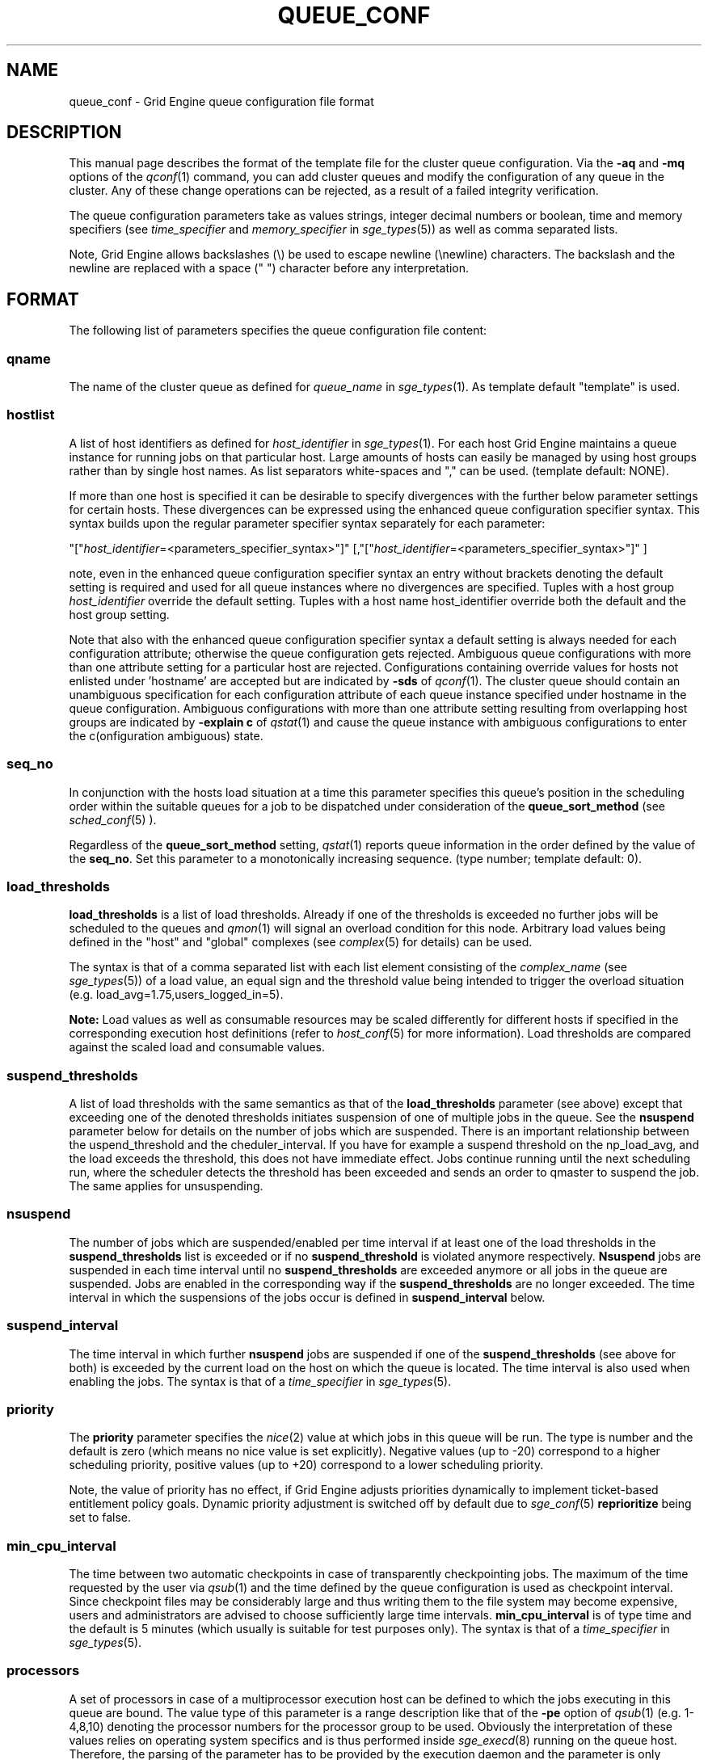 '\" t
.\"___INFO__MARK_BEGIN__
.\"
.\" Copyright: 2004 by Sun Microsystems, Inc.
.\"
.\"___INFO__MARK_END__
.\" $RCSfile: queue_conf.5,v $     Last Update: $Date: 2009/12/07 19:09:27 $     Revision: $Revision: 1.37 $
.\"
.\"
.\" Some handy macro definitions [from Tom Christensen's man(1) manual page].
.\"
.de SB		\" small and bold
.if !"\\$1"" \\s-2\\fB\&\\$1\\s0\\fR\\$2 \\$3 \\$4 \\$5
..
.\"
.de T		\" switch to typewriter font
.ft CW		\" probably want CW if you don't have TA font
..
.\"
.de TY		\" put $1 in typewriter font
.if t .T
.if n ``\c
\\$1\c
.if t .ft P
.if n \&''\c
\\$2
..
.\"
.de M		\" man page reference
\\fI\\$1\\fR\\|(\\$2)\\$3
..
.TH QUEUE_CONF 5 "$Date: 2009/12/07 19:09:27 $" "OGS/Grid Engine 2011.11" "Grid Engine File Formats"
.\"
.SH NAME
queue_conf \- Grid Engine queue configuration file format
.\"
.\"
.SH DESCRIPTION
This manual page describes the format of the template file for the cluster queue configuration.
Via the \fB\-aq\fP and \fB\-mq\fP options of the
.M qconf 1
command, you can add cluster queues and modify the configuration of
any queue in the cluster. Any of these change operations can be rejected, 
as a result of a failed integrity verification.
.PP
The queue configuration parameters take as values strings, 
integer decimal numbers or boolean, time and memory specifiers (see 
\fItime_specifier\fP and \fImemory_specifier\fP in
.M sge_types 5 )
as well as comma
separated lists. 
.PP
Note, Grid Engine allows backslashes (\\) be used to escape newline 
(\\newline) characters. The backslash and the newline are replaced with a 
space (" ") character before any interpretation.
.\"
.\"
.SH FORMAT
The following list of parameters specifies the queue configuration 
file content:
.SS "\fBqname\fP"
The name of the cluster queue as defined for \fIqueue_name\fP in
.M sge_types 1 .
As template default "template" is used.
.SS "\fBhostlist\fP"
A list of host identifiers as defined for \fIhost_identifier\fP in 
.M sge_types 1 . 
For each host Grid Engine maintains a queue instance for running jobs
on that particular host. Large amounts of hosts can easily be managed 
by using host groups rather than by single host names.
As list separators white-spaces and "," can be used.
(template default: NONE).
.PP
If more than one host is specified it can be desirable to specify
divergences with the further below parameter settings for certain hosts. 
These divergences can be expressed using the enhanced queue configuration 
specifier syntax. This syntax builds upon the regular parameter specifier 
syntax separately for each parameter:
.PP
"["\fIhost_identifier\fP=<parameters_specifier_syntax>"]"
[,"["\fIhost_identifier\fP=<parameters_specifier_syntax>"]" ]
.PP
note, even in the enhanced queue configuration specifier syntax an entry
without brackets denoting the default setting is required and
used for all queue instances where no divergences are specified.
Tuples with a host group \fIhost_identifier\fP override the default
setting. Tuples with a host name host_identifier override both
the default and the host group setting. 
.PP
Note that also with the enhanced queue configuration specifier syntax 
a default setting is always needed for each configuration attribute;
otherwise the queue configuration gets rejected. Ambiguous queue configurations 
with more than one attribute setting for a particular host are rejected.
Configurations containing override values for hosts not enlisted
under 'hostname' are accepted but are indicated by \fB\-sds\fP
of 
.M qconf 1 .
The cluster queue should contain an unambiguous specification
for each configuration attribute of each queue instance specified
under hostname in the queue configuration. Ambiguous configurations with more
than one attribute setting resulting from overlapping host groups
are indicated by \fB\-explain c\fP of
.M qstat 1
and cause the queue instance
with ambiguous configurations to enter the c(onfiguration ambiguous) state.
.PP
.SS "\fBseq_no\fP"
In conjunction with the hosts load situation at a time this 
parameter specifies this queue's position in the scheduling order 
within the suitable queues for a job to be dispatched under consideration 
of the \fBqueue_sort_method\fP (see 
.M sched_conf 5
). 
.PP
Regardless of the \fBqueue_sort_method\fP setting,
.M qstat 1
reports queue information in the order defined by the
value of the \fBseq_no\fP. Set this parameter to a monotonically
increasing sequence. (type number; template default: 0).
.SS "\fBload_thresholds\fP"
\fBload_thresholds\fP is a list of load thresholds. Already if one
of the thresholds is exceeded
no further jobs will be scheduled to the queues and
.M qmon 1
will signal an overload condition for this node. Arbitrary load
values being defined in the "host" and "global" complexes (see
.M complex 5
for details) can be used.
.PP
The syntax is that of a comma separated list
with each list element consisting of the \fIcomplex_name\fP (see 
.M sge_types 5 )
of a 
load value, an equal sign and the threshold value being intended to 
trigger the overload situation (e.g. load_avg=1.75,users_logged_in=5).
.PP
.B Note:
Load values as well as consumable resources may be scaled differently
for different
hosts if specified in the corresponding execution host definitions (refer
to
.M host_conf 5
for more information). Load thresholds are compared against the
scaled load and consumable values.
.SS "\fBsuspend_thresholds\fP"
A list of load thresholds with the same semantics as that of the
\fBload_thresholds\fP
parameter (see above) except that exceeding one of the denoted
thresholds initiates suspension of one of multiple jobs in the queue.
See the \fBnsuspend\fP parameter below for details on the number of
jobs which are suspended. There is an important relationship between the
\fsuspend_threshold\fP and the \fscheduler_interval\fP. If you have for example
a suspend threshold on the np_load_avg, and the load exceeds the threshold,
this does not have immediate effect. Jobs continue running until the next
scheduling run, where the scheduler detects the threshold has been exceeded and
sends an order to qmaster to suspend the job. The same applies for unsuspending.
.SS "\fBnsuspend\fP"
The number of jobs which are suspended/enabled
per time interval if at least one of
the load thresholds in the \fBsuspend_thresholds\fP list is exceeded or if
no \fBsuspend_threshold\fP is violated anymore respectively.
\fBNsuspend\fP jobs are suspended in each time interval until no
\fBsuspend_thresholds\fP are exceeded anymore or all jobs in the queue are
suspended. Jobs are enabled in the corresponding way if the
\fBsuspend_thresholds\fP are no longer exceeded.
The time interval in which the suspensions of the jobs occur is defined
in \fBsuspend_interval\fP below.
.\"
.SS "\fBsuspend_interval\fP"
The time interval in which further \fBnsuspend\fP jobs are suspended
if one of the \fBsuspend_thresholds\fP (see above for both) is exceeded
by the current load on the host on which the queue is located.
The time interval is also used when enabling the jobs. 
The syntax is that of a \fItime_specifier\fP in
.M sge_types 5 .
.\"
.SS "\fBpriority\fP"
The \fBpriority\fP parameter specifies the
.M nice 2
value at which jobs in this queue will be run. The type is number and the
default is zero (which means no nice value is set explicitly). Negative 
values (up to -20) correspond to a higher scheduling priority, positive 
values (up to +20) correspond to a lower scheduling priority.
.PP
Note, the value of priority has no effect, if Grid Engine adjusts
priorities dynamically to implement ticket-based entitlement 
policy goals. Dynamic priority adjustment is switched  off by
default due to 
.M sge_conf 5
\fBreprioritize\fP being set to false.
.SS "\fBmin_cpu_interval\fP"
The time between two automatic checkpoints in case of
transparently checkpointing jobs. The maximum of the time requested by
the user via
.M qsub 1
and the time defined by the queue configuration is used as
checkpoint interval. Since checkpoint files may be considerably large
and thus writing them to the file system may become expensive, users
and administrators are advised to choose sufficiently large time
intervals. \fBmin_cpu_interval\fP is of type time and the default is
5 minutes (which usually is suitable for test purposes only).
The syntax is that of a \fItime_specifier\fP in
.M sge_types 5 .
.SS "\fBprocessors\fP"
A set of processors in case of a multiprocessor execution host can be defined
to which the jobs executing in this queue are bound. The value type of this
parameter is a range description like that of the \fB\-pe\fP
option of
.M qsub 1
(e.g. 1-4,8,10) denoting the processor numbers for the
processor group to be used. Obviously the interpretation of these values
relies on operating system specifics and is thus performed inside
.M sge_execd 8
running on the queue host. Therefore, the parsing of the parameter has
to be provided by the execution daemon and the parameter is only passed
through
.M sge_qmaster 8
as a string.
.PP
Currently, support is only provided for multiprocessor machines running Solaris,
SGI multiprocessor machines running IRIX 6.2 and 
Digital UNIX multiprocessor machines. 
In the case of Solaris the processor set must already exist, when this processors
parameter is configured. So the processor set has to be created manually.
In the case of Digital UNIX only one job per processor set is allowed to 
execute at the same time, i.e.
.B slots
(see above) should be set to 1 for this queue. 
.SS "\fBqtype\fP"
The type of queue. Currently
.I batch, interactive
or a combination in a comma separated list or
.I NONE.
.PP
The formerly supported types parallel and checkpointing are not allowed 
anymore. A queue
instance is implicitly of type parallel/checkpointing 
if there is a parallel environment or a checkpointing interface specified
for this queue instance in \fBpe_list\fP/\fBckpt_list\fP. 
Formerly possible settings e.g.
.PP
.nf
.ta
qtype   PARALLEL
.fi
.PP  
could be transferred into
.PP
.nf
.ta 
qtype   NONE
pe_list pe_name
.fi
.PP
(type string; default: batch interactive).
.SS "\fBpe_list\fP"
The list of administrator-defined parallel environment 
(see 
.M sge_pe 5 )
names 
to be associated with
the queue. The default is
.I NONE.
.SS "\fBckpt_list\fP"
The list of administrator-defined checkpointing interface names (see \fIckpt_name\fP in
.M sge_types 1 )
to be associated 
with the queue. The default is
.I NONE.
.SS "\fBrerun\fP"
Defines a default behavior for jobs which are aborted by system crashes
or manual "violent" (via
.M kill 1 )
shutdown of the complete Grid Engine system (including the
.M sge_shepherd 8
of the jobs and their process hierarchy) on the queue host. As soon as
.M sge_execd 8
is restarted and detects that a job has been aborted for such reasons
it can be restarted if the jobs are restartable. A job may not be
restartable, for example, if it updates databases (first reads then writes
to the same record of a database/file) because the abortion of the job
may have left the database in an inconsistent state. If the owner of a job
wants to overrule the default behavior for the jobs in the queue the
\fB\-r\fP option of
.M qsub 1
can be used.
.PP
The type of this parameter is boolean, thus either TRUE or FALSE can
be specified. The default is FALSE, i.e. do not restart jobs automatically.
.SS "\fBslots\fP"
The maximum number of concurrently executing jobs allowed in the queue.
Type is number, valid values are 0 to 9999999.
.SS "\fBtmpdir\fP"
The \fBtmpdir\fP parameter specifies the absolute path to the base of the
temporary directory filesystem. When 
.M sge_execd 8
launches a job,
it creates a uniquely-named directory in this filesystem for the purpose
of holding scratch files during job execution. At job completion, this
directory and its contents are removed automatically. The environment
variables TMPDIR and TMP are set to the path of each jobs scratch directory
(type string; default: /tmp).
.SS "\fBshell\fP"
If either \fIposix_compliant\fP or \fIscript_from_stdin\fP is specified
as the \fBshell_start_mode\fP parameter in
.M sge_conf 5
the \fBshell\fP parameter specifies the executable
path of the command interpreter (e.g.
.M sh 1
or
.M csh 1 )
to be used to process the job scripts executed in the queue. The
definition of \fBshell\fP can be overruled by the job owner
via the
.M qsub 1
\fB\-S\fP option.
.PP
The type of the parameter is string. The default is /bin/csh.
.SS "\fBshell_start_mode\fP"
This parameter defines the mechanisms which are used to actually
invoke the job scripts on the execution hosts. The following
values are recognized:
.IP \fIunix_behavior\fP
If a user starts a job shell script under UNIX interactively by
invoking it just with the script name the operating system's executable
loader uses the information provided in a comment such as `#!/bin/csh' in
the first line of the script to detect which command interpreter to
start to interpret the script. This mechanism is used by Grid Engine when
starting jobs if \fIunix_behavior\fP is defined as \fBshell_start_mode\fP.
.\"
.IP \fIposix_compliant\fP
POSIX does not consider first script line comments such a `#!/bin/csh'
as being significant. The POSIX standard for batch queuing systems
(P1003.2d) therefore requires a compliant queuing system to ignore
such lines but to use user specified or configured default command
interpreters instead. Thus, if \fBshell_start_mode\fP is set to
\fIposix_compliant\fP Grid Engine will either use the command interpreter
indicated by the \fB\-S\fP option of the
.M qsub 1
command or the \fBshell\fP parameter of the queue to be used (see
above).
.\"
.IP \fIscript_from_stdin\fP
Setting the \fBshell_start_mode\fP parameter either to \fIposix_compliant\fP
or \fIunix_behavior\fP requires you to set the umask in use for
.M sge_execd 8
such that every user has read access to the active_jobs directory in the
spool directory of the corresponding execution daemon. In case you have
\fBprolog\fP and \fBepilog\fP scripts configured, they also need to be
readable by any user who may execute jobs.
.br
If this violates your
site's security policies you may want to set \fBshell_start_mode\fP
to \fIscript_from_stdin\fP. This will force Grid Engine to open the
job script as well as the epilogue and prologue scripts for reading into
STDIN as root (if
.M sge_execd 8
was started as root) before changing to the job owner's user account.
The script is then fed into the STDIN stream of the command interpreter
indicated by the \fB\-S\fP option of the
.M qsub 1
command or the \fBshell\fP parameter of the queue to be used (see
above).
.br
Thus setting \fBshell_start_mode\fP to \fIscript_from_stdin\fP also
implies \fIposix_compliant\fP behavior. \fBNote\fP, however, that
feeding scripts into the STDIN stream of a command interpreter may
cause trouble if commands like
.M rsh 1
are invoked inside a job script as they also process the STDIN
stream of the command interpreter. These problems can usually be
resolved by redirecting the STDIN channel of those commands to come
from /dev/null (e.g. rsh host date < /dev/null). \fBNote also\fP, that any
command-line options associated with the job are passed to the executing
shell. The shell will only forward them to the job if they are not
recognized as valid shell options.
.PP
The default for \fBshell_start_mode\fP is \fIposix_compliant\fP.
Note, though, that the \fBshell_start_mode\fP can only be used for batch jobs
submitted by 
. M qsub 1
and can't be used for interactive jobs submitted by
. M qrsh 1 ,
. M qsh 1 ,
. M qlogin 1 .
.SS "\fBprolog\fP"
The executable path of a shell script that is started before execution
of Grid Engine jobs with the same environment setting as that for the
Grid Engine
jobs to be started afterwards. An optional prefix "user@" specifies the 
user under which this procedure is to be started. The procedures standard
output and the error output stream are written to the same file used also for
the standard output and error output of each job.
This procedure is intended as a means
for the Grid Engine administrator to automate the execution of general site
specific tasks like the preparation of temporary file systems with the
need for the same context information as the job. This queue configuration 
entry overwrites cluster global or execution host specific
.B prolog
definitions (see
.M sge_conf 5 ).
.PP
The default for \fBprolog\fP is the special value NONE, which prevents
from execution of a prologue script.
The  special variables for constituting a command line are the same
like in 
.B prolog
definitions of the cluster configuration (see
.M sge_conf 5 ).
.PP
Exit codes for the prolog attribute can be interpreted based on the 
following exit values:
.RS
0: Success 
.br
99: Reschedule job 
.br
100: Put job in error state 
.br
Anything else: Put queue in error state
.RE
.SS "\fBepilog\fP"
The executable path of a shell script that is started after execution
of Grid Engine jobs with the same environment setting as that for the
Grid Engine
jobs that has just completed. 
An optional prefix "user@" specifies the user under which this procedure
is to be started. The procedures standard output and the error output 
stream are written to the same file used also for the standard output 
and error output of each job. This procedure is intended as a means
for the Grid Engine administrator to automate the execution of general site
specific tasks like the cleaning up of temporary file systems with the
need for the same context information as the job. This queue configuration 
entry overwrites cluster global or execution host specific
.B epilog
definitions (see
.M sge_conf 5 ).
.PP
The default for \fBepilog\fP is the special value NONE, which prevents
from execution of a epilogue script.
The  special variables for constituting a command line are the same
like in 
.B prolog
definitions of the cluster configuration (see
.M sge_conf 5 ).
.PP
Exit codes for the epilog attribute can be interpreted based on the 
following exit values:
.RS
0: Success 
.br
99: Reschedule job 
.br
100: Put job in error state 
.br
Anything else: Put queue in error state
.RE
.SS "\fBstarter_method\fP"
The specified executable path will be used as a job starter
facility responsible for starting batch jobs.
The executable path will be executed instead of the configured
shell to start the job. The job arguments will be passed as
arguments to the job starter. The following environment
variables are used to pass information to the job starter
concerning the shell environment which was configured or
requested to start the job.

.IP "\fISGE_STARTER_SHELL_PATH\fP"
The name of the requested shell to start the job
.IP "\fISGE_STARTER_SHELL_START_MODE\fP"
The configured \fBshell_start_mode\fP
.IP "\fISGE_STARTER_USE_LOGIN_SHELL\fP"
Set to "true" if the shell is supposed to be used as a login shell
(see \fBlogin_shells\fP in
.M sge_conf 5 )
.PP
The starter_method will not be invoked for qsh, qlogin or qrsh acting as rlogin.

.SS "\fBsuspend_method\fP"
.SS "\fBresume_method\fP"
.SS "\fBterminate_method\fP"

These parameters can be used for overwriting the default method used by
Grid Engine for suspension, release of a suspension and for termination
of a job. Per default, the signals SIGSTOP, SIGCONT and SIGKILL are
delivered to the job to perform these actions. However, for some
applications this is not appropriate.

If no executable path is given, Grid Engine takes the specified
parameter entries as the signal to be delivered instead of the default
signal. A signal must be either a positive number or a signal name with
\fB"SIG"\fP as prefix and the signal name as printed by
.I kill -l
(e.g.  SIGTERM).

If an executable path is given (it must be an \fIabsolute path\fP starting
with a "/") then this command together with its arguments is started by
Grid Engine to perform the appropriate action. The following special
variables are expanded at runtime and can be used (besides any other
strings which have to be interpreted by the procedures) to constitute a
command line:

.IP "\fI$host\fP"
The name of the host on which the procedure is started.
.IP "\fI$job_owner\fP"
The user name of the job owner.
.IP "\fI$job_id\fP"
Grid Engine's unique job identification number.
.IP "\fI$job_name\fP"
The name of the job.
.IP "\fI$queue\fP"
The name of the queue.
.IP "\fI$job_pid\fP"
The pid of the job.

.SS "\fBnotify\fP"
The time waited between delivery of SIGUSR1/SIGUSR2 
notification signals and suspend/kill signals if job was submitted with
the
.M qsub 1
\fI\-notify\fP option.
.SS "\fBowner_list\fP"
The \fBowner_list\fP enlists comma separated the 
.M login 1 
user names (see \fIuser_name\fP in
.M sge_types 1 )
of those users who are
authorized to disable and suspend this queue through 
.M qmod 1
(Grid Engine operators and managers can do this by default). It is customary 
to set this field for queues on
interactive workstations where the computing resources are shared between
interactive sessions and Grid Engine jobs, allowing the workstation owner to have
priority access.
(default: NONE).
.SS "\fBuser_lists\fP"
The \fBuser_lists\fP parameter contains a comma separated list of Grid Engine user
access list names as described in
.M access_list 5 .
Each user contained in at least one of the enlisted access lists has
access to the queue. If the \fBuser_lists\fP parameter is set to
NONE (the default) any user has access being not explicitly excluded
via the \fBxuser_lists\fP parameter described below.
If a user is contained both in an access list enlisted in \fBxuser_lists\fP
and \fBuser_lists\fP the user is denied access to the queue.
.SS "\fBxuser_lists\fP"
The \fBxuser_lists\fP parameter contains a comma separated list of Grid Engine user 
access list names as described in
.M access_list 5 .
Each user contained in at least one of the enlisted access lists is not
allowed to access the queue. If the \fBxuser_lists\fP parameter is set to
NONE (the default) any user has access.
If a user is contained both in an access list enlisted in \fBxuser_lists\fP
and \fBuser_lists\fP the user is denied access to the queue.
.SS "\fBprojects\fP"
The \fBprojects\fP parameter contains a comma separated list of 
Grid Engine projects (see 
.M project 5 )
that have access to the queue. Any project not in this list are 
denied access to the queue. If set to NONE (the default), any project
has access that is not specifically excluded via the \fBxprojects\fP
parameter described below. If a project is in both the \fBprojects\fP and
\fBxprojects\fP parameters, the project is denied access to the queue.
.SS "\fBxprojects\fP"
The \fBxprojects\fP parameter contains a comma separated list of 
Grid Engine projects (see
.M project 5 )
that are denied access to the queue. If set to NONE (the default), no
projects are denied access other than those denied access based on the
\fBprojects\fP parameter described above.  If a project is in both the 
\fBprojects\fP and \fBxprojects\fP parameters, the project is denied
access to the queue.
.SS "\fBsubordinate_list\fP"
There are two different types of subordination:
.PP
.B 1. Queuewise subordination
.PP
A list of Grid Engine queue names as defined for \fIqueue_name\fP in
.M sge_types 1 .
Subordinate relationships are in effect
only between queue instances residing at the same host. 
The relationship does not apply and is ignored when jobs are 
running in queue instances on other hosts. 
Queue instances residing on the same host will be suspended when a specified 
count of jobs is running in this queue instance.
The list specification is the same as that of the \fBload_thresholds\fP
parameter above, e.g. low_pri_q=5,small_q. The numbers denote the
job slots of the queue that have to be filled in the superordinated queue 
to trigger the suspension of the subordinated queue. If no value is assigned a
suspension is triggered if all slots of the queue are filled.
.PP
On nodes which
host more than one queue, you might wish to accord better service to certain
classes of jobs (e.g., queues that are dedicated to parallel processing might
need priority over low priority production queues; default: NONE).
.PP
.B 2. Slotwise preemption
.PP
The slotwise preemption provides a means to ensure that high priority jobs
get the resources they need, while at the same time low priority jobs on
the same host are not unnecessarily preempted, maximizing the host utilization.
The slotwise preemption is designed to provide different preemption actions,
but with the current implementation only suspension is provided.
This means there is a subordination relationship defined between queues similar
to the queuewise subordination, but if the suspend threshold is exceeded, not
the whole subordinated queue is suspended, there are only single tasks running
in single slots suspended.
.PP
Like with queuewise subordination, the subordination relationships are in effect only
between queue instances residing at the same host. The relationship does not apply
and is ignored when jobs and tasks are running in queue instances on other hosts.
.PP
The syntax is:
.PP
slots=<threshold>(<queue_list>)
.PP
where
.nf
<threshold> =a positive integer number
<queue_list>=<queue_def>[,<queue_list>]
<queue_def> =<queue>[:<seq_no>][:<action>]
<queue>     =a Grid Engine queue name as defined for
.fi
             \fIqueue_name\fP in
.M sge_types 1 .
.nf
<seq_no>    =sequence number among all subordinated queues
             of the same depth in the tree. The higher the
             sequence number, the lower is the priority of
             the queue.
             Default is 0, which is the highest priority.
<action>    =the action to be taken if the threshold is
             exceeded. Supported is:
             "sr": Suspend the task with the shortest run
                   time.
             "lr": Suspend the task with the longest run
                   time.
             Default is "sr".
.fi
.PP
Some examples of possible configurations and their functionalities:
.PP
a) The simplest configuration
.PP
subordinate_list   slots=2(B.q)
.PP
which means the queue "B.q" is subordinated to the current queue (let's call
it "A.q"), the suspend threshold for all tasks running in "A.q" and "B.q" on
the current host is two, the sequence number of "B.q" is "0" and the action
is "suspend task with shortest run time first". This subordination relationship
looks like this:
.PP
.nf
      A.q
       |
      B.q
.fi
.PP
This could be a typical configuration for a host with a dual core CPU. This
subordination configuration ensures that tasks that are scheduled to "A.q"
always get a CPU core for themselves, while jobs in "B.q" are not preempted
as long as there are no jobs running in "A.q".
.PP
If there is no task running in "A.q", two tasks are running in "B.q" and a new
task is scheduled to "A.q", the sum of tasks running in "A.q" and "B.q" is
three. Three is greater than two, this triggers the defined action. This causes
the task with the shortest run time in the subordinated queue "B.q" to be
suspended. After suspension, there is one task running in "A.q", on task running
in "B.q" and one task suspended in "B.q".
.PP
b) A simple tree
.PP
subordinate_list   slots=2(B.q:1, C.q:2)
.PP
This defines a small tree that looks like this:
.PP
.nf
      A.q
     /   \\
   B.q   C.q
.fi
.PP
A use case for this configuration could be a host with a dual core CPU and
queue "B.q" and "C.q" for jobs with different requirements, e.g. "B.q" for
interactive jobs, "C.q" for batch jobs.
Again, the tasks in "A.q" always get a CPU core, while tasks in "B.q" and "C.q"
are suspended only if the threshold of running tasks is exceeded.
Here the sequence number among the queues of the same depth comes into play.
Tasks scheduled to "B.q" can't directly trigger the suspension of tasks in
"C.q", but if there is a task to be suspended, first "C.q" will be searched for
a suitable task.
.PP
If there is one task running in "A.q", one in "C.q" and a new task is scheduled
to "B.q", the threshold of "2" in "A.q", "B.q" and "C.q" is exceeded. This
triggers the suspension of one task in either "B.q" or "C.q". The sequence
number gives "B.q" a higher priority than "C.q", therefore the task in "C.q"
is suspended. After suspension, there is one task running in "A.q", one task
running in "B.q" and one task suspended in "C.q".
.PP
c) More than two levels
.PP
Configuration of A.q: subordinate_list   slots=2(B.q)
.br
Configuration of B.q: subordinate_list   slots=2(C.q)
.PP
looks like this:
.PP
.nf
      A.q
       |
      B.q
       |
      C.q
.fi
.PP
These are three queues with high, medium and low priority. 
If a task is scheduled to "C.q", first the subtree consisting of "B.q" and
"C.q" is checked, the number of tasks running there is counted. If the
threshold which is defined in "B.q" is exceeded, the job in "C.q" is
suspended. Then the whole tree is checked, if the number of tasks running
in "A.q", "B.q" and "C.q" exceeds the threshold defined in "A.q" the task in
"C.q" is suspended. This means, the effective threshold of any subtree is not
higher than the threshold of the root node of the tree.
If in this example a task is scheduled to "A.q", immediately the number of tasks
running in "A.q", "B.q" and "C.q" is checked against the threshold defined in
"A.q".
.PP
d) Any tree
.PP
.nf
       A.q
      /   \\
    B.q   C.q
   /     /   \\
 D.q    E.q  F.q
                \\
                 G.q 
.fi
.PP
The computation of the tasks that are to be (un)suspended always starts at the
queue instance that is modified, i.e. a task is scheduled to, a task ends at,
the configuration is modified, a manual or other automatic (un)suspend is 
issued, except when it is a leaf node, like "D.q", "E.q" and "G.q" in this
example. Then the computation starts at its parent queue instance (like "B.q",
"C.q" or "F.q" in this example). From there first all running tasks in the
whole subtree of this queue instance are counted. If the sum exceeds the
threshold configured in the subordinate_list, in this subtree a task is searched
to be suspended. Then the algorithm proceeds to the parent of this queue instance,
counts all running tasks in the whole subtree below the parent and checks if
the number exceeds the threshold configured at the parent's subordinate_list. If so,
it searches for a task to suspend in the whole subtree below the parent. And so on,
until it did this computation for the root node of the tree.

.SS "\fBcomplex_values\fP"
.B complex_values
defines quotas for resource attributes managed via this 
queue. The syntax is the same as for
.B load_thresholds
(see above). The quotas are related to the resource consumption of
all jobs in a queue in the case of consumable resources (see
.M complex 5
for details on consumable resources) or they are interpreted on a
per queue slot (see
.B slots
above) 
basis in the case of non-consumable resources. Consumable resource 
attributes are commonly used to manage free memory, free disk space or 
available floating software licenses while non-consumable attributes 
usually define distinctive characteristics like type of hardware installed.
.PP
For consumable resource attributes an available resource amount is 
determined by subtracting the current resource consumption of all 
running jobs in the queue from the quota in the
.B complex_values
list. Jobs 
can only be dispatched to a queue if no resource requests exceed any
corresponding resource 
availability obtained by this scheme. The quota definition in the 
.B complex_values
list is automatically replaced by the current load value 
reported for this attribute, if load is monitored for this resource and if the 
reported load value is more stringent than the quota. This effectively 
avoids oversubscription of resources.
.PP
\fBNote:\fP Load values replacing the quota specifications may have become 
more stringent because they have been scaled (see
.M host_conf 5 )
and/or load adjusted (see
.M sched_conf 5 ).
The \fI\-F\fP option of
.M qstat 1
and the load display in the
.M qmon 1
queue control dialog (activated by 
clicking on a queue icon while the "Shift" key is pressed) provide 
detailed information on the actual availability of consumable 
resources and on the origin of the values taken into account currently.
.PP
\fBNote also:\fP The resource consumption of running jobs
(used for the availability 
calculation) as well as the resource requests of the jobs waiting to be 
dispatched either may be derived from explicit user requests during 
job submission (see the \fI\-l\fP option to
.M qsub 1 )
or from a "default" value 
configured for an attribute by the administrator (see
.M complex 5 ).
The \fI\-r\fP option to
.M qstat 1
can be used for retrieving full detail on the actual 
resource requests of all jobs in the system.
.PP
For non-consumable resources Grid Engine simply compares the 
job's attribute requests with the corresponding specification in 
.B complex_values
taking the relation operator of the complex attribute 
definition into account (see
.M complex 5 ).
If the result of the comparison is 
"true", the queue is suitable for the job with respect to the particular 
attribute. For parallel jobs each queue slot to be occupied by a parallel task 
is meant to provide the same resource attribute value.
.PP
\fBNote:\fP Only numeric complex attributes can be defined as consumable 
resources and hence non-numeric attributes are always handled on a 
per queue slot basis.
.PP
The default value for this parameter is NONE, i.e. no administrator 
defined resource attribute quotas are associated with the queue.
.SS "\fBcalendar\fP"
specifies the
.B calendar
to be valid for this queue or contains NONE (the 
default). A calendar defines the availability of a queue depending on time 
of day, week and year. Please refer to
.M calendar_conf 5
for details on the Grid Engine calendar facility.
.PP
\fBNote:\fP Jobs can request queues with a certain calendar model via a 
"\fI\-l c=<cal_name>\fP" option to
.M qsub 1 .
.SS "\fBinitial_state\fP"
defines an initial state for the queue either when adding the queue to the 
system for the first time or on start-up of the
.M sge_execd 8
on the host on 
which the queue resides. Possible values are:
.IP default 1i
The queue is enabled when adding the queue or is reset to the previous 
status when
.M sge_execd 8
comes up (this corresponds to the behavior in 
earlier Grid Engine releases not supporting initial_state).
.IP enabled 1i
The queue is enabled in either case. This is equivalent to a manual and 
explicit '\fIqmod \-e\fP' command (see
.M qmod 1 ).
.IP disabled 1i
The queue is disable in either case. This is equivalent to a manual and 
explicit '\fIqmod \-d\fP' command (see
.M qmod 1 ).
.PP
.SH "RESOURCE LIMITS"
The first two resource limit parameters,
\fBs_rt\fP and \fBh_rt\fP, are implemented by 
Grid Engine. They define the "real time" or also called "elapsed" or 
"wall clock" time having passed since the start of the job. If \fBh_rt\fP
is exceeded by a job running in the queue, it is aborted via the SIGKILL
signal (see
.M kill 1 ).
If \fBs_rt\fP is exceeded, the job is first
"warned" via the SIGUSR1 signal (which can be caught by the job) and
finally aborted after the notification time 
defined in the queue configuration parameter
.B notify
(see above) has passed. In cases when \fBs_rt\fP is used in combination with job 
notification it might be necessary to configure a signal other than SIGUSR1 
using the NOTIFY_KILL and NOTIFY_SUSP execd_params (see 
.M sge_conf 5 )
so that the jobs' signal-catching mechanism can "differ" the cases and react accordingly.
.PP
The resource limit parameters \fBs_cpu\fP and \fBh_cpu\fP are implemented
by Grid Engine as a job limit. They 
impose a limit on the amount of combined CPU time consumed by all the
processes in the job. 
If \fBh_cpu\fP is exceeded by a job running in the queue, it is aborted via
a SIGKILL signal (see 
.M kill 1 ).
If \fBs_cpu\fP is exceeded, the job is sent a SIGXCPU signal
which can be caught by the job.  
If you wish to allow a job to be "warned" so it can exit gracefully
before it is killed then you 
should set the \fBs_cpu\fP limit to a lower value than \fBh_cpu\fP.
For parallel processes, the limit is 
applied per slot which means that the limit is multiplied by the
number of slots being used by 
the job before being applied.
.PP
The resource limit parameters \fBs_vmem\fP and \fBh_vmem\fP
are implemented by Grid Engine
as a job limit. 
They impose a limit on the amount of combined virtual memory consumed
by all the processes 
in the job. If \fBh_vmem\fP is exceeded by a job running in the queue, it is
aborted via a 
SIGKILL signal (see kill(1)).  If \fBs_vmem\fP is exceeded, the job is sent
a SIGXCPU signal which 
can be caught by the job.  If you wish to allow a job to be "warned"
so it can exit gracefully 
before it is killed then you should set the \fBs_vmem\fP limit to a lower
value than \fBh_vmem\fP.
For parallel processes, the limit is 
applied per slot which means that the limit is multiplied by the
number of slots being used by 
the job before being applied.
.PP
The remaining parameters in the queue configuration template specify
per job soft and hard resource limits as implemented by the
.M setrlimit 2
system call. See this manual page on your system for more information.
By default, each limit field is set to infinity (which means RLIM_INFINITY
as described in the
.M setrlimit 2
manual page). The value type for the CPU-time limits \fBs_cpu\fP and
\fBh_cpu\fP is time. The value type for the other limits is memory.
\fBNote:\fP Not all systems support
.M setrlimit 2 .
.PP
\fBNote also:\fP s_vmem and h_vmem (virtual memory) are only
available on systems supporting RLIMIT_VMEM (see
.M setrlimit 2
on your operating system).
.PP
The UNICOS operating system supplied by SGI/Cray does not support the
.M setrlimit 2
system call, using their own resource limit-setting system call instead.
For UNICOS systems only, the following meanings apply:
.IP "s_cpu" 1i
The per-process CPU time limit in seconds.
.IP "s_core" 1i
The per-process maximum core file size in bytes.
.IP "s_data" 1i
The per-process maximum memory limit in bytes.
.IP "s_vmem" 1i
The same as s_data (if both are set the minimum is used). 
.IP "h_cpu" 1i
The per-job CPU time limit in seconds.
.IP "h_data" 1i
The per-job maximum memory limit in bytes.
.IP "h_vmem" 1i
The same as h_data (if both are set the minimum is used). 
.IP "h_fsize" 1i
The total number of disk blocks that this job can create.
.PP
.\"
.SH "SEE ALSO"
.M sge_intro 1 ,
.M sge_types 1 ,
.M csh 1 ,
.M qconf 1 ,
.M qmon 1 ,
.M qrestart 1 ,
.M qstat 1 ,
.M qsub 1 ,
.M sh 1 ,
.M nice 2 ,
.M setrlimit 2 ,
.M access_list 5 ,
.M calendar_conf 5 ,
.M sge_conf 5 ,
.M complex 5 ,
.M host_conf 5 ,
.M sched_conf 5 ,
.M sge_execd 8 ,
.M sge_qmaster 8 ,
.M sge_shepherd 8 .
.\"
.SH "COPYRIGHT"
See
.M sge_intro 1
for a full statement of rights and permissions.
